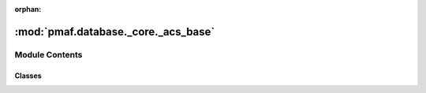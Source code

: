 :orphan:

:mod:`pmaf.database._core._acs_base`
====================================

.. py:module:: pmaf.database._core._acs_base


Module Contents
---------------

Classes
~~~~~~~

.. autoapisummary::

   pmaf.database._core._acs_base.DatabaseAccessionMixin



.. py:class:: DatabaseAccessionMixin(storage_hdf5_fp, **kwargs)

   Bases: :class:`pmaf.database._metakit.DatabaseAccessionMetabase`

   Initialize self.  See help(type(self)) for accurate signature.

   .. method:: get_accession_by_rid(self, ids=None, iterator=False)

      :param ids: (Default value = None)
      :param iterator: (Default value = False)

      Returns:


   .. method:: get_accession_by_tid(self, ids: Optional[AnyGenericIdentifier] = None, subs: bool = False, iterator: bool = True) -> Union[Dict[GenericIdentifier, Dict[str, str]], Generator[Tuple[GenericIdentifier, Dict[str, str]], None, None]]

      Get accession numbers from the database.

      :param ids: Target :term:`tids`. Use None for all :term:`tids`
      :param subs: If True :term:`subs` will be included. Default is False.
      :param iterator: If True return a generator object. Default is True.

      :returns: Returns a :class:`Generator` that yields (:term:`tid<tids>`, dict)
                if `iterator` is False: Returns a dictionary where keys are :term:`tid<tids>` and values are dict with accession numbers.
      :rtype: If `iterator` is True



